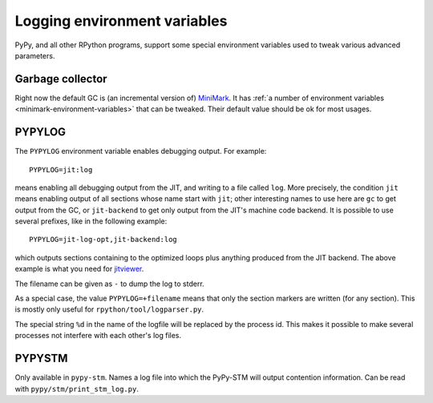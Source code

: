 Logging environment variables
=============================

PyPy, and all other RPython programs, support some special environment
variables used to tweak various advanced parameters.


Garbage collector
-----------------

Right now the default GC is (an incremental version of) MiniMark__.
It has :ref:`a number of environment variables
<minimark-environment-variables>` that can be tweaked.  Their default
value should be ok for most usages.

.. __: garbage_collection.html#minimark-gc


PYPYLOG
-------

The ``PYPYLOG`` environment variable enables debugging output.  For
example::

   PYPYLOG=jit:log

means enabling all debugging output from the JIT, and writing to a
file called ``log``.  More precisely, the condition ``jit`` means
enabling output of all sections whose name start with ``jit``; other
interesting names to use here are ``gc`` to get output from the GC, or
``jit-backend`` to get only output from the JIT's machine code
backend.  It is possible to use several prefixes, like in the
following example::

   PYPYLOG=jit-log-opt,jit-backend:log

which outputs sections containing to the optimized loops plus anything
produced from the JIT backend.  The above example is what you need for
jitviewer_.

.. _jitviewer: https://bitbucket.org/pypy/jitviewer

The filename can be given as ``-`` to dump the log to stderr.

As a special case, the value ``PYPYLOG=+filename`` means that only
the section markers are written (for any section).  This is mostly
only useful for ``rpython/tool/logparser.py``.

The special string ``%d`` in the name of the logfile will be replaced by the
process id. This makes it possible to make several processes not interfere with
each other's log files.


PYPYSTM
-------

Only available in ``pypy-stm``.  Names a log file into which the
PyPy-STM will output contention information.  Can be read with
``pypy/stm/print_stm_log.py``.
